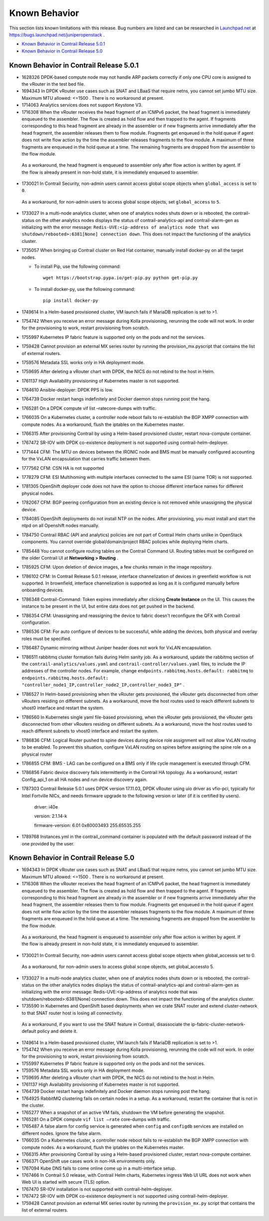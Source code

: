 .. This work is licensed under the Creative Commons Attribution 4.0 International License.
   To view a copy of this license, visit http://creativecommons.org/licenses/by/4.0/ or send a letter to Creative Commons, PO Box 1866, Mountain View, CA 94042, USA.

==============
Known Behavior
==============

This section lists known limitations with this release. Bug numbers are listed and can be researched in `Launchpad.net`_  at `https://bugs.launchpad.net/juniperopenstack`_  .

-  `Known Behavior in Contrail Release 5.0.1`_ 


-  `Known Behavior in Contrail Release 5.0`_ 


Known Behavior in Contrail Release 5.0.1
----------------------------------------

- 1628326 DPDK-based compute node may not handle ARP packets correctly if only one CPU core is assigned to the vRouter in the test bed file.


- 1694343 In DPDK vRouter use cases such as SNAT and LBaaS that require netns, you cannot set jumbo MTU size. Maximum MTU allowed: <=1500 . There is no workaround at present.


- 1714063 Analytics services does not support Keystone V3.


- 1716308 When the vRouter receives the head fragment of an ICMPv6 packet, the head fragment is immediately enqueued to the assembler. The flow is created as hold flow and then trapped to the agent. If fragments corresponding to this head fragment are already in the assembler or if new fragments arrive immediately after the head fragment, the assembler releases them to flow module. Fragments get enqueued in the hold queue if agent does not write flow action by the time the assembler releases fragments to the flow module. A maximum of three fragments are enqueued in the hold queue at a time. The remaining fragments are dropped from the assembler to the flow module.

 As a workaround, the head fragment is enqueued to assembler only after flow action is written by agent. If the flow is already present in non-hold state, it is immediately enqueued to assembler.


- 1730021 In Contrail Security, non-admin users cannot access global scope objects when  ``global_access`` is set to  ``0``.

 As a workaround, for non-admin users to access global scope objects, set  ``global_access`` to  ``5``.


- 1733027 In a multi-node analytics cluster, when one of analytics nodes shuts down or is rebooted, the contrail-status on the other analytics nodes displays the status of contrail-analytics-api and contrail-alarm-gen as initializing with the error message:  ``Redis-UVE:<ip-address of analytics node that was shutdown/rebooted>:6381[None] connection down``. This does not impact the functioning of the analytics cluster.


- 1735057 When bringing up Contrail cluster on Red Hat container, manually install docker-py on all the target nodes.

  - To install Pip, use the following command:
    ::

     wget https://bootstrap.pypa.io/get-pip.py python get-pip.py


  - To install docker-py, use the following command:
    ::

     pip install docker-py

- 1749614 In a Helm-based provisioned cluster, VM launch fails if MariaDB replication is set to >1.


- 1754742 When you receive an error message during Kolla provisioning, rerunning the code will not work. In order for the provisioning to work, restart provisioning from scratch.


- 1755997 Kubernetes IP fabric feature is supported only on the pods and not the services.


- 1759428 Cannot provision an external MX series router by running the  provision_mx.pyscript that contains the list of external routers.


- 1759576 Metadata SSL works only in HA deployment mode.


- 1759695 After deleting a vRouter chart with DPDK, the NICS do not rebind to the host in Helm.


- 1761137 High Availability provisioning of Kubernetes master is not supported.


- 1764610 Ansible-deployer: DPDK PPS is low.


- 1764739 Docker restart hangs indefinitely and Docker daemon stops running post the hang.


- 1765281 On a DPDK compute  vif list –ratecore-dumps with traffic.


- 1766035 On a Kubernetes cluster, a controller node reboot fails to re-establish the BGP XMPP connection with compute nodes. As a workaround, flush the iptables on the Kubernetes master.


- 1766315 After provisioning Contrail by using a Helm-based provisioned cluster, restart nova-compute container.


- 1767472 SR-IOV with DPDK co-existence deployment is not supported using contrail-helm-deployer.


- 1771444 CFM: The MTU on devices between the IRONIC node and BMS must be manually configured accounting for the VxLAN encapsulation that carries traffic between them.


- 1777562 CFM: CSN HA is not supported


- 1778279 CFM: ESI Multihoming with multiple interfaces connected to the same ESI (same TOR) is not supported.


- 1781305 OpenShift deployer code does not have the option to choose different interface names for different physical nodes.


- 1782067 CFM: BGP peering configuration from an existing device is not removed while unassigning the physical device.


- 1784085 OpenShift deployments do not install NTP on the nodes. After provisioning, you must install and start the ntpd on all Openshift nodes manually.


- 1784750 Contrail RBAC (API and analytics) policies are not part of Contrail Helm charts unlike in OpenStack components. You cannot override global/domain/project RBAC policies while deploying Helm charts.


- 1785448 You cannot configure routing tables on the Contrail Command UI. Routing tables must be configured on the older Contrail UI at **Networking > Routing** .


- 1785925 CFM: Upon deletion of device images, a few chunks remain in the image repository.


- 1786102 CFM: In Contrail Release 5.0.1 release, interface channelization of devices in greenfield workflow is not supported. In brownfield, interface channelization is supported as long as it is configured manually before onboarding devices.


- 1786348 Contrail-Command: Token expires immediately after clicking **Create Instance** on the UI. This causes the instance to be present in the UI, but entire data does not get pushed in the backend.


- 1786354 CFM: Unassigning and reassigning the device to fabric doesn't reconfigure the QFX with Contrail configuration.


- 1786536 CFM: For auto configure of devices to be successful, while adding the devices, both physical and overlay roles must be specified.


- 1786487 Dynamic mirroring without Juniper header does not work for VxLAN encapsulation.


- 1786511 rabbitmq cluster formation fails during Helm sanity job. As a workaround, update the rabbitmq section of the ``contrail-analytics/values.yaml`` and ``contrail-controller/values.yaml`` files, to include the IP addresses of the controller nodes. For example, change ``endpoints.rabbitmq.hosts.default: rabbitmq`` to ``endpoints.rabbitmq.hosts.default: "controller_node1_IP,controller_node2_IP,controller_node3_IP"`` .


- 1786527 In Helm-based provisioning when the vRouter gets provisioned, the vRouter gets disconnected from other vRouters residing on different subnets. As a workaround, move the host routes used to reach different subnets to vhost0 interface and restart the system.


- 1786560 In Kubernetes single yaml file-based provisioning, when the vRouter gets provisioned, the vRouter gets disconnected from other vRouters residing on different subnets. As a workaround, move the host routes used to reach different subnets to vhost0 interface and restart the system.


- 1786836 CFM: Logical Router pushed to spine devices during device role assignment will not allow VxLAN routing to be enabled. To prevent this situation, configure VxLAN routing on spines before assigning the spine role on a physical router


- 1786855 CFM: BMS - LAG can be configured on a BMS only if life cycle management is executed through CFM.


- 1786856 Fabric device discovery fails intermittently in the Contrail HA topology. As a workaround, restart Config_api_1 on all HA nodes and run device discovery again.


- 1787303 Contrail Release 5.0.1 uses DPDK version 17.11.03, DPDK vRouter using uio driver as vfio-pci, typically for Intel Fortville NICs, and needs firmware upgrade to the following version or later (if it is certified by users).

	driver: i40e

	version: 2.1.14-k

	firmware-version: 6.01 0x80003493 255.65535.255


- 1789768 Instances.yml in the contrail_command container is populated with the default password instead of the one provided by the user.




Known Behavior in Contrail Release 5.0
--------------------------------------

- 1694343 In DPDK vRouter use cases such as SNAT and LBaaS that require netns, you cannot set jumbo MTU size. Maximum MTU allowed: <=1500 . There is no workaround at present.


- 1716308 When the vRouter receives the head fragment of an ICMPv6 packet, the head fragment is immediately enqueued to the assembler. The flow is created as hold flow and then trapped to the agent. If fragments corresponding to this head fragment are already in the assembler or if new fragments arrive immediately after the head fragment, the assembler releases them to flow module. Fragments get enqueued in the hold queue if agent does not write flow action by the time the assembler releases fragments to the flow module. A maximum of three fragments are enqueued in the hold queue at a time. The remaining fragments are dropped from the assembler to the flow module.

 As a workaround, the head fragment is enqueued to assembler only after flow action is written by agent. If the flow is already present in non-hold state, it is immediately enqueued to assembler.


- 1730021 In Contrail Security, non-admin users cannot access global scope objects when  global_accessis set to  0.

 As a workaround, for non-admin users to access global scope objects, set  global_accessto  5.


- 1733027 In a multi-node analytics cluster, when one of analytics nodes shuts down or is rebooted, the contrail-status on the other analytics nodes displays the status of contrail-analytics-api and contrail-alarm-gen as initializing with the error message:  Redis-UVE:<ip-address of analytics node that was shutdown/rebooted>:6381[None] connection down. This does not impact the functioning of the analytics cluster.


- 1735590 In Kubernetes and OpenShift based deployments when we crate SNAT router and extend cluster-network to that SNAT router host is losing all connectivity.

 As a workaround, if you want to use the SNAT feature in Contrail, disassociate the ip-fabric-cluster-network-default policy and delete it.


- 1749614 In a Helm-based provisioned cluster, VM launch fails if MariaDB replication is set to >1.


- 1754742 When you receive an error message during Kolla provisioning, rerunning the code will not work. In order for the provisioning to work, restart provisioning from scratch.


- 1755997 Kubernetes IP fabric feature is supported only on the pods and not the services.


- 1759576 Metadata SSL works only in HA deployment mode.


- 1759695 After deleting a vRouter chart with DPDK, the NICS do not rebind to the host in Helm.


- 1761137 High Availability provisioning of Kubernetes master is not supported.


- 1764739 Docker restart hangs indefinitely and Docker daemon stops running post the hang.


- 1764925 RabbitMQ clustering fails on certain nodes in a setup. As a workaround, restart the container that is not in the cluster.


- 1765277 When a snapshot of an active VM fails, shutdown the VM before generating the snapshot.


- 1765281 On a DPDK compute  ``vif list –rate`` core-dumps with traffic.


- 1765487 A false alarm for config service is generated when  ``config`` and  ``configdb`` services are installed on different nodes. Ignore the false alarm.


- 1766035 On a Kubernetes cluster, a controller node reboot fails to re-establish the BGP XMPP connection with compute nodes. As a workaround, flush the iptables on the Kubernetes master.


- 1766315 After provisioning Contrail by using a Helm-based provisioned cluster, restart nova-compute container.


- 1766371 OpenShift use cases work in non-HA environments only.


- 1767094 Kube DNS fails to come online come up in a multi-interface setup.


- 1767466 In Contrail 5.0 release, with Contrail Helm charts, Kubernetes ingress Web UI URL does not work when Web UI is started with secure (TLS) option.


- 1767470 SR-IOV installation is not supported with contrail-helm-deployer.


- 1767472 SR-IOV with DPDK co-existence deployment is not supported using contrail-helm-deployer.


- 1759428 Cannot provision an external MX series router by running the  ``provision_mx.py`` script that contains the list of external routers.



.. _Launchpad.net: https://bugs.launchpad.net/​

.. _https://bugs.launchpad.net/juniperopenstack: https://bugs.launchpad.net/juniperopenstack
